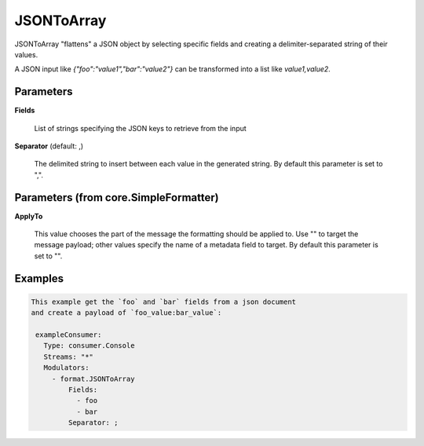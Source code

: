 .. Autogenerated by Gollum RST generator (docs/generator/*.go)

JSONToArray
===========

JSONToArray "flattens" a JSON object by selecting specific fields
and creating a delimiter-separated string of their values.

A JSON input like `{"foo":"value1","bar":"value2"}` can be transformed
into a list like `value1,value2`.




Parameters
----------

**Fields**

  List of strings specifying the JSON keys to retrieve from the input
  
  

**Separator** (default: ,)

  The delimited string to insert between each value in the generated
  string.
  By default this parameter is set to ",".
  
  

Parameters (from core.SimpleFormatter)
--------------------------------------

**ApplyTo**

  This value chooses the part of the message the formatting
  should be applied to. Use "" to target the message payload; other values
  specify the name of a metadata field to target.
  By default this parameter is set to "".
  
  

Examples
--------

.. code-block:: yaml

	This example get the `foo` and `bar` fields from a json document
	and create a payload of `foo_value:bar_value`:
	
	 exampleConsumer:
	   Type: consumer.Console
	   Streams: "*"
	   Modulators:
	     - format.JSONToArray
	         Fields:
	           - foo
	           - bar
	         Separator: ;
	
	


